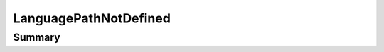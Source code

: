 .. rst-class:: phpdoctorst

.. role:: php(code)
	:language: php


LanguagePathNotDefined
======================


.. php:namespace:: I18Next\Exception

.. php:class:: LanguagePathNotDefined


	:Source:
		`src/I18Next/Exception/LanguagePathNotDefined.php#7 <https://github.com/abbadon1334/phpdoc-to-rst/blob/master/src/I18Next/Exception/LanguagePathNotDefined.php#L7>`_
	
	:Parent:
		:php:class:`atk4\\core\\Exception`
	


Summary
-------

